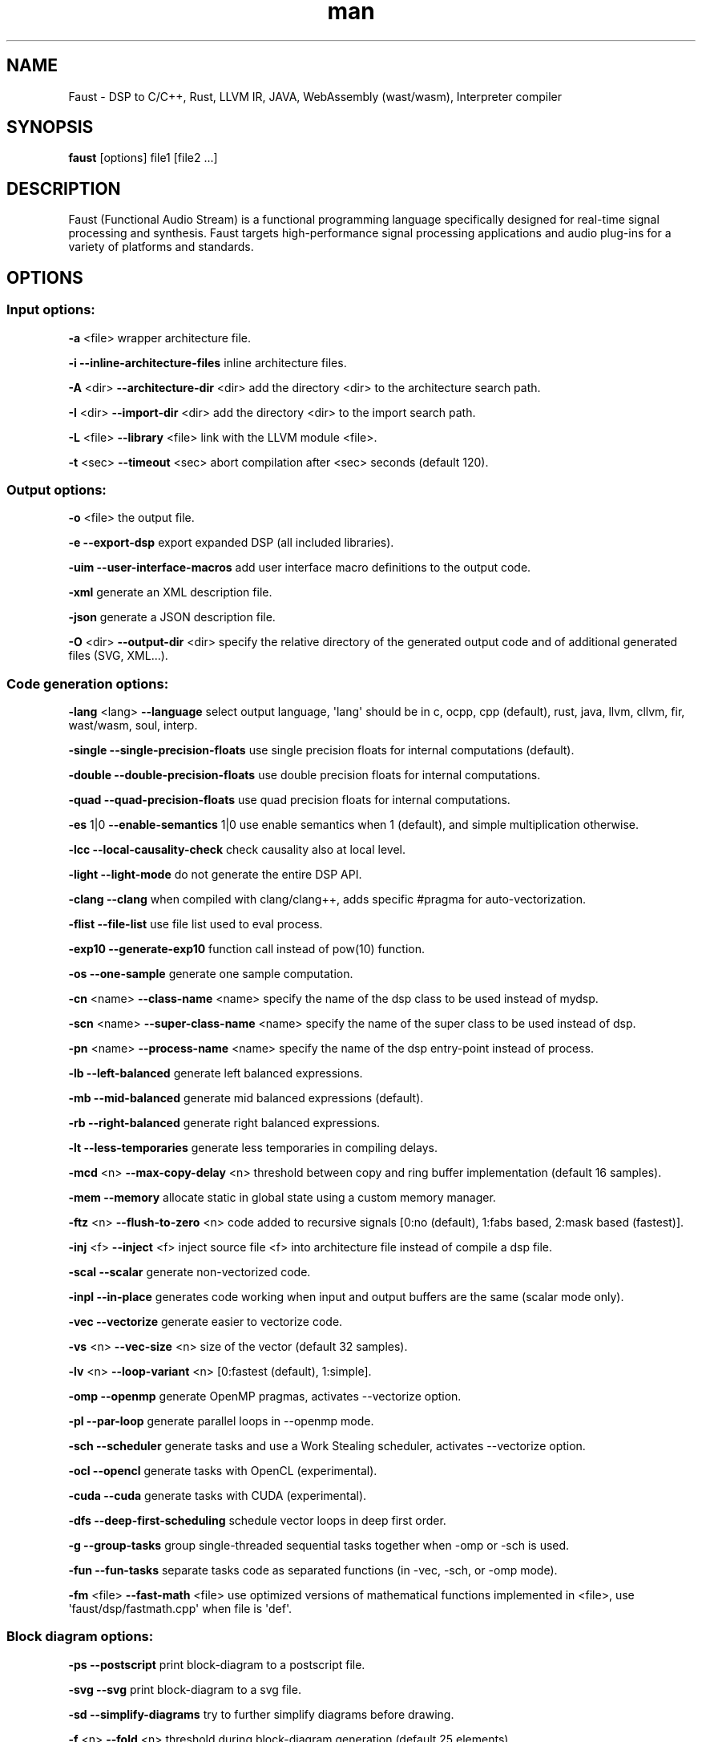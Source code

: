 .TH "man" "1" "" "Version 2.17.0 (27\-March\-2019)" "Faust man page"
.SH NAME
.PP
Faust \- DSP to C/C++, Rust, LLVM IR, JAVA, WebAssembly (wast/wasm),
Interpreter compiler
.SH SYNOPSIS
.PP
\f[B]faust\f[] [options] file1 [file2 ...]
.SH DESCRIPTION
.PP
Faust (Functional Audio Stream) is a functional programming language
specifically designed for real\-time signal processing and synthesis.
Faust targets high\-performance signal processing applications and audio
plug\-ins for a variety of platforms and standards.
.SH OPTIONS
.SS Input options:
.PP
\f[B]\-a\f[] <file> wrapper architecture file.
.PP
\f[B]\-i\f[] \f[B]\-\-inline\-architecture\-files\f[] inline
architecture files.
.PP
\f[B]\-A\f[] <dir> \f[B]\-\-architecture\-dir\f[] <dir> add the
directory <dir> to the architecture search path.
.PP
\f[B]\-I\f[] <dir> \f[B]\-\-import\-dir\f[] <dir> add the directory
<dir> to the import search path.
.PP
\f[B]\-L\f[] <file> \f[B]\-\-library\f[] <file> link with the LLVM
module <file>.
.PP
\f[B]\-t\f[] <sec> \f[B]\-\-timeout\f[] <sec> abort compilation after
<sec> seconds (default 120).
.SS Output options:
.PP
\f[B]\-o\f[] <file> the output file.
.PP
\f[B]\-e\f[] \f[B]\-\-export\-dsp\f[] export expanded DSP (all included
libraries).
.PP
\f[B]\-uim\f[] \f[B]\-\-user\-interface\-macros\f[] add user interface
macro definitions to the output code.
.PP
\f[B]\-xml\f[] generate an XML description file.
.PP
\f[B]\-json\f[] generate a JSON description file.
.PP
\f[B]\-O\f[] <dir> \f[B]\-\-output\-dir\f[] <dir> specify the relative
directory of the generated output code and of additional generated files
(SVG, XML...).
.SS Code generation options:
.PP
\f[B]\-lang\f[] <lang> \f[B]\-\-language\f[] select output language,
\[aq]lang\[aq] should be in c, ocpp, cpp (default), rust, java, llvm,
cllvm, fir, wast/wasm, soul, interp.
.PP
\f[B]\-single\f[] \f[B]\-\-single\-precision\-floats\f[] use single
precision floats for internal computations (default).
.PP
\f[B]\-double\f[] \f[B]\-\-double\-precision\-floats\f[] use double
precision floats for internal computations.
.PP
\f[B]\-quad\f[] \f[B]\-\-quad\-precision\-floats\f[] use quad precision
floats for internal computations.
.PP
\f[B]\-es\f[] 1|0 \f[B]\-\-enable\-semantics\f[] 1|0 use enable
semantics when 1 (default), and simple multiplication otherwise.
.PP
\f[B]\-lcc\f[] \f[B]\-\-local\-causality\-check\f[] check causality also
at local level.
.PP
\f[B]\-light\f[] \f[B]\-\-light\-mode\f[] do not generate the entire DSP
API.
.PP
\f[B]\-clang\f[] \f[B]\-\-clang\f[] when compiled with clang/clang++,
adds specific #pragma for auto\-vectorization.
.PP
\f[B]\-flist\f[] \f[B]\-\-file\-list\f[] use file list used to eval
process.
.PP
\f[B]\-exp10\f[] \f[B]\-\-generate\-exp10\f[] function call instead of
pow(10) function.
.PP
\f[B]\-os\f[] \f[B]\-\-one\-sample\f[] generate one sample computation.
.PP
\f[B]\-cn\f[] <name> \f[B]\-\-class\-name\f[] <name> specify the name of
the dsp class to be used instead of mydsp.
.PP
\f[B]\-scn\f[] <name> \f[B]\-\-super\-class\-name\f[] <name> specify the
name of the super class to be used instead of dsp.
.PP
\f[B]\-pn\f[] <name> \f[B]\-\-process\-name\f[] <name> specify the name
of the dsp entry\-point instead of process.
.PP
\f[B]\-lb\f[] \f[B]\-\-left\-balanced\f[] generate left balanced
expressions.
.PP
\f[B]\-mb\f[] \f[B]\-\-mid\-balanced\f[] generate mid balanced
expressions (default).
.PP
\f[B]\-rb\f[] \f[B]\-\-right\-balanced\f[] generate right balanced
expressions.
.PP
\f[B]\-lt\f[] \f[B]\-\-less\-temporaries\f[] generate less temporaries
in compiling delays.
.PP
\f[B]\-mcd\f[] <n> \f[B]\-\-max\-copy\-delay\f[] <n> threshold between
copy and ring buffer implementation (default 16 samples).
.PP
\f[B]\-mem\f[] \f[B]\-\-memory\f[] allocate static in global state using
a custom memory manager.
.PP
\f[B]\-ftz\f[] <n> \f[B]\-\-flush\-to\-zero\f[] <n> code added to
recursive signals [0:no (default), 1:fabs based, 2:mask based
(fastest)].
.PP
\f[B]\-inj\f[] <f> \f[B]\-\-inject\f[] <f> inject source file <f> into
architecture file instead of compile a dsp file.
.PP
\f[B]\-scal\f[] \f[B]\-\-scalar\f[] generate non\-vectorized code.
.PP
\f[B]\-inpl\f[] \f[B]\-\-in\-place\f[] generates code working when input
and output buffers are the same (scalar mode only).
.PP
\f[B]\-vec\f[] \f[B]\-\-vectorize\f[] generate easier to vectorize code.
.PP
\f[B]\-vs\f[] <n> \f[B]\-\-vec\-size\f[] <n> size of the vector (default
32 samples).
.PP
\f[B]\-lv\f[] <n> \f[B]\-\-loop\-variant\f[] <n> [0:fastest (default),
1:simple].
.PP
\f[B]\-omp\f[] \f[B]\-\-openmp\f[] generate OpenMP pragmas, activates
\-\-vectorize option.
.PP
\f[B]\-pl\f[] \f[B]\-\-par\-loop\f[] generate parallel loops in
\-\-openmp mode.
.PP
\f[B]\-sch\f[] \f[B]\-\-scheduler\f[] generate tasks and use a Work
Stealing scheduler, activates \-\-vectorize option.
.PP
\f[B]\-ocl\f[] \f[B]\-\-opencl\f[] generate tasks with OpenCL
(experimental).
.PP
\f[B]\-cuda\f[] \f[B]\-\-cuda\f[] generate tasks with CUDA
(experimental).
.PP
\f[B]\-dfs\f[] \f[B]\-\-deep\-first\-scheduling\f[] schedule vector
loops in deep first order.
.PP
\f[B]\-g\f[] \f[B]\-\-group\-tasks\f[] group single\-threaded sequential
tasks together when \-omp or \-sch is used.
.PP
\f[B]\-fun\f[] \f[B]\-\-fun\-tasks\f[] separate tasks code as separated
functions (in \-vec, \-sch, or \-omp mode).
.PP
\f[B]\-fm\f[] <file> \f[B]\-\-fast\-math\f[] <file> use optimized
versions of mathematical functions implemented in <file>, use
\[aq]faust/dsp/fastmath.cpp\[aq] when file is \[aq]def\[aq].
.SS Block diagram options:
.PP
\f[B]\-ps\f[] \f[B]\-\-postscript\f[] print block\-diagram to a
postscript file.
.PP
\f[B]\-svg\f[] \f[B]\-\-svg\f[] print block\-diagram to a svg file.
.PP
\f[B]\-sd\f[] \f[B]\-\-simplify\-diagrams\f[] try to further simplify
diagrams before drawing.
.PP
\f[B]\-f\f[] <n> \f[B]\-\-fold\f[] <n> threshold during block\-diagram
generation (default 25 elements).
.PP
\f[B]\-mns\f[] <n> \f[B]\-\-max\-name\-size\f[] <n> threshold during
block\-diagram generation (default 40 char).
.PP
\f[B]\-sn\f[] \f[B]\-\-simple\-names\f[] use simple names (without
arguments) during block\-diagram generation.
.PP
\f[B]\-blur\f[] \f[B]\-\-shadow\-blur\f[] add a shadow blur to SVG
boxes.
.SS Math doc options:
.PP
\f[B]\-mdoc\f[] \f[B]\-\-mathdoc\f[] print math documentation of the
Faust program in LaTeX format in a \-mdoc folder.
.PP
\f[B]\-mdlang\f[] <l> \f[B]\-\-mathdoc\-lang\f[] <l> if translation file
exists (<l> = en, fr, ...).
.PP
\f[B]\-stripmdoc\f[] \f[B]\-\-strip\-mdoc\-tags\f[] strip mdoc tags when
printing Faust \-mdoc listings.
.SS Debug options:
.PP
\f[B]\-d\f[] \f[B]\-\-details\f[] print compilation details.
.PP
\f[B]\-time\f[] \f[B]\-\-compilation\-time\f[] display compilation
phases timing information.
.PP
\f[B]\-tg\f[] \f[B]\-\-task\-graph\f[] print the internal task graph in
dot format.
.PP
\f[B]\-sg\f[] \f[B]\-\-signal\-graph\f[] print the internal signal graph
in dot format.
.PP
\f[B]\-norm\f[] \f[B]\-\-normalized\-form\f[] print signals in
normalized form and exit.
.SS Information options:
.PP
\f[B]\-h\f[] \f[B]\-\-help\f[] print this help message.
.PP
\f[B]\-v\f[] \f[B]\-\-version\f[] print version information and embedded
backends list.
.PP
\f[B]\-libdir\f[] \f[B]\-\-libdir\f[] print directory containing the
Faust libraries.
.PP
\f[B]\-includedir\f[] \f[B]\-\-includedir\f[] print directory containing
the Faust headers.
.PP
\f[B]\-archdir\f[] \f[B]\-\-archdir\f[] print directory containing the
Faust architectures.
.PP
\f[B]\-dspdir\f[] \f[B]\-\-dspdir\f[] print directory containing the
Faust dsp libraries.
.PP
\f[B]\-pathslist\f[] \f[B]\-\-pathslist\f[] print the architectures and
dsp library paths.
.SS Example:
.PP
faust \f[B]\-a\f[] jack\-gtk.cpp \-o myfx.cpp myfx.dsp
.SH SEE ALSO
.PP
Grame Faust site at: \f[B]<https://faust.grame.fr>\f[]
.SH BUGS
.PP
Please report bugs to:
\f[B]<https://github.com/grame-cncm/faust/issues>\f[]
.SH AUTHOR
.PP
Copyright (C) 2002\-2019, GRAME \- Centre National de Creation Musicale.
All rights reserved.
